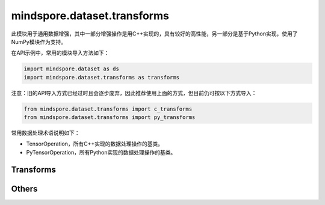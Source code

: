 mindspore.dataset.transforms
============================

此模块用于通用数据增强，其中一部分增强操作是用C++实现的，具有较好的高性能，另一部分是基于Python实现，使用了NumPy模块作为支持。

在API示例中，常用的模块导入方法如下：

.. code-block::

    import mindspore.dataset as ds
    import mindspore.dataset.transforms as transforms

注意：旧的API导入方式已经过时且会逐步废弃，因此推荐使用上面的方式，但目前仍可按以下方式导入：

.. code-block::

    from mindspore.dataset.transforms import c_transforms
    from mindspore.dataset.transforms import py_transforms

常用数据处理术语说明如下：

- TensorOperation，所有C++实现的数据处理操作的基类。
- PyTensorOperation，所有Python实现的数据处理操作的基类。

Transforms
----------

.. mscnautosummary::
    :toctree: dataset_transforms
    :nosignatures:
    :template: classtemplate.rst

    mindspore.dataset.transforms.Compose
    mindspore.dataset.transforms.Concatenate
    mindspore.dataset.transforms.Duplicate
    mindspore.dataset.transforms.Fill
    mindspore.dataset.transforms.Mask
    mindspore.dataset.transforms.OneHot
    mindspore.dataset.transforms.PadEnd
    mindspore.dataset.transforms.RandomApply
    mindspore.dataset.transforms.RandomChoice
    mindspore.dataset.transforms.RandomOrder
    mindspore.dataset.transforms.Slice
    mindspore.dataset.transforms.TypeCast
    mindspore.dataset.transforms.Unique

Others
------

.. mscnautosummary::
    :toctree: dataset_transforms
    :nosignatures:
    :template: classtemplate.rst

    mindspore.dataset.transforms.Relational
